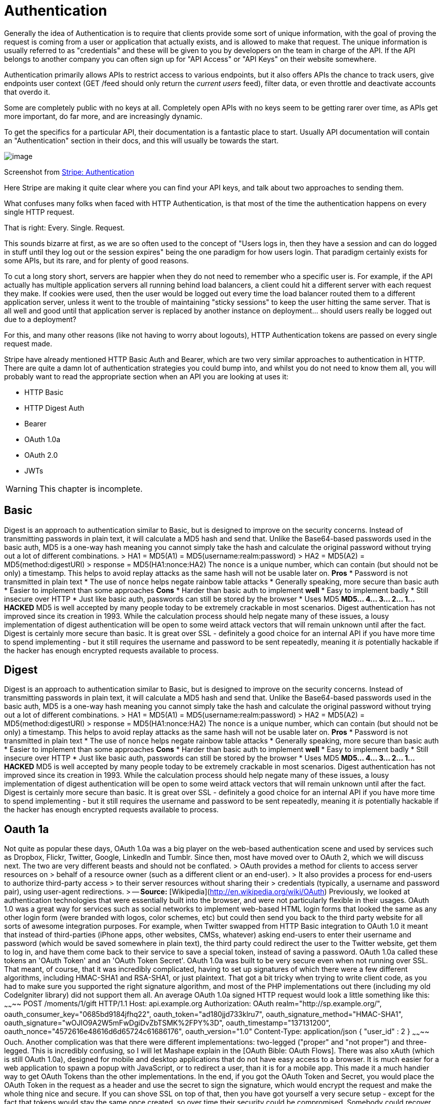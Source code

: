 = Authentication

Generally the idea of Authentication is to require that clients provide
some sort of unique information, with the goal of proving the request is
coming from a user or application that actually exists, and is allowed
to make that request. The unique information is usually referred to as
"credentials" and these will be given to you by developers on the team
in charge of the API. If the API belongs to another company you can
often sign up for "API Access" or "API Keys" on their website somewhere.

Authentication primarily allows APIs to restrict access to various
endpoints, but it also offers APIs the chance to track users, give
endpoints user context (GET /feed should only return the _current users_
feed), filter data, or even throttle and deactivate accounts that overdo
it.

Some are completely public with no keys at all. Completely open APIs
with no keys seem to be getting rarer over time, as APIs get more
important, do far more, and are increasingly dynamic.

To get the specifics for a particular API, their documentation is a
fantastic place to start. Usually API documentation will contain an
"Authentication" section in their docs, and this will usually be towards
the start.

image::images/stripe-authentication.png%20width=768px%20height=601px[image]

Screenshot from https://stripe.com/docs/api/curl#authentication[Stripe:
Authentication]

Here Stripe are making it quite clear where you can find your API keys,
and talk about two approaches to sending them.

What confuses many folks when faced with HTTP Authentication, is that
most of the time the authentication happens on every single HTTP
request.

That is right: Every. Single. Request.

This sounds bizarre at first, as we are so often used to the concept of
"Users logs in, then they have a session and can do logged in stuff
until they log out or the session expires" being the one paradigm for
how users login. That paradigm certainly exists for some APIs, but its
rare, and for plenty of good reasons.

To cut a long story short, servers are happier when they do not need to
remember who a specific user is. For example, if the API actually has
multiple application servers all running behind load balancers, a client
could hit a different server with each request they make. If cookies
were used, then the user would be logged out every time the load
balancer routed them to a different application server, unless it went
to the trouble of maintaining "sticky sessions" to keep the user hitting
the same server. That is all well and good until that application server
is replaced by another instance on deployment... should users really be
logged out due to a deployment?

For this, and many other reasons (like not having to worry about
logouts), HTTP Authentication tokens are passed on every single request
made.

Stripe have already mentioned HTTP Basic Auth and Bearer, which are two
very similar approaches to authentication in HTTP. There are quite a
damn lot of authentication strategies you could bump into, and whilst
you do not need to know them all, you will probably want to read the
appropriate section when an API you are looking at uses it:

* HTTP Basic
* HTTP Digest Auth
* Bearer
* OAuth 1.0a
* OAuth 2.0
* JWTs

WARNING: This chapter is incomplete.

// TODO Explain how to work with them all. Ugh it's gonna take a while.



## Basic

Digest is an approach to authentication similar to Basic, but is designed to improve on the security concerns.
Instead of transmitting passwords in plain text, it will calculate a MD5 hash and send that. Unlike the
Base64-based passwords used in the basic auth, MD5 is a one-way hash meaning you cannot simply take the hash
and calculate the original password without trying out a lot of different combinations.
> HA1 = MD5(A1) = MD5(username:realm:password)
> HA2 = MD5(A2) = MD5(method:digestURI)
> response = MD5(HA1:nonce:HA2)
The `nonce` is a unique number, which can contain (but should not be only) a timestamp. This helps to avoid
replay attacks as the same hash will not be usable later on.
**Pros**
* Password is not transmitted in plain text
* The use of `nonce` helps negate rainbow table attacks
* Generally speaking, more secure than basic auth
* Easier to implement than some approaches
**Cons**
* Harder than basic auth to implement **well**
* Easy to implement badly
* Still insecure over HTTP
* Just like basic auth, passwords can still be stored by the browser
* Uses MD5
**MD5... 4... 3... 2... 1... HACKED**
MD5 is well accepted by many people today to be extremely crackable in most scenarios. Digest authentication has
not improved since its creation in 1993. While the calculation process should help negate many of
these issues, a lousy implementation of digest authentication will be open to some weird attack vectors that will
remain unknown until after the fact.
Digest is certainly more secure than basic. It is great over SSL - definitely a good choice for an internal API
if you have more time to spend implementing - but it still requires the username and password to be sent repeatedly,
meaning it _is_ potentially hackable if the hacker has enough encrypted requests available to process.

## Digest

Digest is an approach to authentication similar to Basic, but is designed to improve on the security concerns.
Instead of transmitting passwords in plain text, it will calculate a MD5 hash and send that. Unlike the
Base64-based passwords used in the basic auth, MD5 is a one-way hash meaning you cannot simply take the hash
and calculate the original password without trying out a lot of different combinations.
> HA1 = MD5(A1) = MD5(username:realm:password)
> HA2 = MD5(A2) = MD5(method:digestURI)
> response = MD5(HA1:nonce:HA2)
The `nonce` is a unique number, which can contain (but should not be only) a timestamp. This helps to avoid
replay attacks as the same hash will not be usable later on.
**Pros**
* Password is not transmitted in plain text
* The use of `nonce` helps negate rainbow table attacks
* Generally speaking, more secure than basic auth
* Easier to implement than some approaches
**Cons**
* Harder than basic auth to implement **well**
* Easy to implement badly
* Still insecure over HTTP
* Just like basic auth, passwords can still be stored by the browser
* Uses MD5
**MD5... 4... 3... 2... 1... HACKED**
MD5 is well accepted by many people today to be extremely crackable in most scenarios. Digest authentication has
not improved since its creation in 1993. While the calculation process should help negate many of
these issues, a lousy implementation of digest authentication will be open to some weird attack vectors that will
remain unknown until after the fact.
Digest is certainly more secure than basic. It is great over SSL - definitely a good choice for an internal API
if you have more time to spend implementing - but it still requires the username and password to be sent repeatedly,
meaning it _is_ potentially hackable if the hacker has enough encrypted requests available to process.

## Oauth 1a

Not quite as popular these days, OAuth 1.0a was a big player on the web-based authentication scene and used by
services such as Dropbox, Flickr, Twitter, Google, LinkedIn and Tumblr. Since then, most have moved over to OAuth 2,
which we will discuss next. The two are very different beasts and should not be conflated.
> OAuth provides a method for clients to access server resources on
> behalf of a resource owner (such as a different client or an end-user).
> It also provides a process for end-users to authorize third-party access
> to their server resources without sharing their
> credentials (typically, a username and password pair), using user-agent redirections.
> -- **Source:** [Wikipedia](http://en.wikipedia.org/wiki/OAuth)
Previously, we looked at authentication technologies that were essentially built into the browser, and were
not particularly flexible in their usages. OAuth 1.0 was a great way for services such as social networks to
implement web-based HTML login forms that looked the same as any other login form (were branded with logos,
color schemes, etc) but could then send you back to the third party website for all sorts of awesome
integration purposes.
For example, when Twitter swapped from HTTP Basic integration to OAuth 1.0 it meant that instead of
third-parties (iPhone apps, other websites, CMSs, whatever) asking end-users to enter their username and
password (which would be saved somewhere in plain text), the third party could redirect the user to the Twitter
website, get them to log in, and have them come back to their service to save a special token, instead of saving a
password. OAuth 1.0a called these tokens an 'OAuth Token' and an 'OAuth Token Secret'.
OAuth 1.0a was built to be very secure even when not running over SSL. That meant, of course, that it was
incredibly complicated, having to set up signatures of which there were a few different algorithms, including
HMAC-SHA1 and RSA-SHA1, or just plaintext. That got a bit tricky when trying to write client code, as you had to
make sure you supported the right signature algorithm, and most of the PHP implementations out there (including
my old CodeIgniter library) did not support them all.
An average OAuth 1.0a signed HTTP request would look a little something like this:
~~~~~~~~
POST /moments/1/gift HTTP/1.1
Host: api.example.org
Authorization: OAuth realm="http://sp.example.org/",
oauth_consumer_key="0685bd9184jfhq22",
oauth_token="ad180jjd733klru7",
oauth_signature_method="HMAC-SHA1",
oauth_signature="wOJIO9A2W5mFwDgiDvZbTSMK%2FPY%3D",
oauth_timestamp="137131200",
oauth_nonce="4572616e48616d6d65724c61686176",
oauth_version="1.0"
Content-Type: application/json
{ "user_id" : 2 }
~~~~~~~~
Ouch.
Another complication was that there were different implementations: two-legged ("proper" and "not proper") and
three-legged. This is incredibly confusing, so I will let Mashape explain in the [OAuth Bible: OAuth Flows].
There was also xAuth (which is still OAuth 1.0a), designed for mobile and desktop applications that do
not have easy access to a browser. It is much easier for a web application to spawn a popup with JavaScript, or to
redirect a user, than it is for a mobile app. This made it a much handier way to get OAuth Tokens than the other
implementations.
In the end, if you got the OAuth Token and Secret, you would place the OAuth Token in the request as a
header and use the secret to sign the signature, which would encrypt the request and make the whole thing nice
and secure. If you can shove SSL on top of that, then you have got yourself a very secure setup - except for the
fact that tokens would stay the same once created, so over time their security could be compromised. Somebody
could recover the data from a laptop you sold them on eBay, or a potential hacker could packet sniff enough
traffic signed with your signature to eventually programmatically guess the token and secret.
**Pros**
* Super secure, even without SSL
* Does not send username/password in every request (plain text or hashed)
* Stops third party applications wanting or storing your username and password
* An attacker gaining an OAuth Token and even a Secret should still never be able to change your password, meaning you should be safe from account hijack
**Cons**
* Rather complicated to interact with, even if you have a well built client library. PHP never really had one, but [The League of Extraordinary Packages](http://thephpleague.com/) has recently [built a decent one](https://github.com/thephpleague/oauth1-client)
* Limited number of ways to grant access. xAuth and Two/Three-legged flows ended up being rather restrictive
* Tokens never changed, so security was essentially just a matter of how long and how much you used the service
OAuth 1.0a would be a great technology to implement if you were building a website with a public user-based API... and you were building it in 2009-2010. Now, probably not.

# OAuth 2

OAuth 2 dropped the secret token, so users are simply getting an _access token_ now. It also dropped signature
encryption. This was seen by many as a massive step backwards in security, but it was actually rather a wise
move. The OAuth 1.0a spec made SSL optional, but OAuth 2.0 requires it. Relying on SSL to handle the encryption
of the request is logical and drastically improves the implementation.
Even a basic GET request in OAuth 1.0a was horrendous as you would always need to set up your consumers,
signatures, etc., but with OAuth 2.0 you can simply do this:
{lang=php,starting-line-number=1}
~~~~~~~~
file_get_contents('https://graph.facebook.com/me?access_token=vr5HmMkzlxKE70W1y4Mi');
~~~~~~~~
Or, as we saw back in [chapter 3](#chapter-3), you can usually pass access tokens to the server as an HTTP
request header:
~~~~~~~~
POST /moments/1/gift HTTP/1.1
Host: api.example.org
Authorization: Bearer vr5HmMkzlxKE70W1y4Mi
Content-Type: application/json
{ "user_id" : 2 }
~~~~~~~~
That looks a little easier to work with than OAuth 1.0a, right?
W> ### Headers vs. URL
W> You should always try to use the `Authorization` header to send your tokens whenever possible. The query-string is
W> secured when using SSL, but unless they are intentionally blocked then access tokens could start turning up in server
W> logs and various other places. Also, browsers will store the full URL (including query-string) in history. This could
W> easily compromise the integrity of users security if their computer is stolen or if a sibling decides to play a prank.
**"Short"-life Tokens**
As discussed, OAuth 1.0a also uses the same tokens essentially forever. OAuth 2.0's access tokens will (can)
expire after an arbitrary period of time, which is defined by the OAuth server. When you request an access token, you will
usually be provided with a _refresh token_ and an _expiry offset_, which is the number of seconds until the token
expires. Some servers send you a unix time at which it expires. Folks like to do things different for some
reason, but if you know what to look out for it is not so bad.
Using the expire time you know when your access token will not be valid, so you can proactively create a CRON
job that refreshes the access tokens, or you can wrap your HTTP requests in an exception handler that looks for
a 'Not Authorized' error and then refreshes them as the OAuth 2.0 spec recommends.
This extra "access tokens expire and you have to refresh them" step initially seems confusing and annoying,
especially when you are used to "once I have this token it works forever". However, it is much more secure. OAuth 1.0a
stopped you handing out your username and password by essentially giving you another username and password (the
token and the secret), which worked for one specific client. Any good network admin will tell you that you should
regularly change your password (at least once every month), and OAuth is no different as the more you use the same
password/token the greater your chance of somebody finding out what it is.
**Grant Types**
One further massive benefit OAuth 2.0 provides over OAuth 1.0a is the ability to have multiple (even custom) grant
types. Grant types are essentially a "mode" in which the OAuth 2.0 server will run, expecting different inputs and
maybe providing different outputs. With this flexibility, you can create some amazing implementations.
The most common OAuth 2.0 Grant Type that a user will be familiar with is `authorization_code`, which is a very OAuth
1.0a-like flow.
A client web app creates a link to the OAuth Server of the service they would like to log into (e.g. Facebook), and the
user logs in. Facebook redirects the user back to the client web app's 'Callback URL' with a `?code=FOO` variable in
the query string. The web app then takes that code and makes a second request to Facebook (usually a `POST`, but sometimes
a `GET` depending on which popular API you look at) and Facebook then offers up an access token in the response.
Some other popular APIs, like Google Apps, then provide `expires` and a refresh token too.
This is just one approach and there are more. Due to this flexibility, OAuth 2.0 is good for pretty much any
scenario when authenticating an API, be it a basic username password login on a single-page JavaScript app, a
CRON job that has no database access, or a full blown user-redirect flow between different websites. The flexibility
of custom grant types allows absolutely anything to be done.
More on this in the 'Understanding OAuth 2.0 Grant Types' section below.
**Erin Hammer**
Often, I am asked why anyone would still use OAuth 2.0 after Erin Hammer (lead author and editor of the OAuth 2.0
standard) [withdrew his name from the specification]. It certainly sent a ripple through the Internet, but I
personally disagree wholeheartedly with the issues he raised.
1. OAuth 2.0 is less secure if you do not use SSL/TSL. Correct. So use them.
2. People have implemented OAuth 2.0 badly (looking at you Facebook/Google/most providers), but when implemented well it is lovely. Use a pre-built standard compliant implementation.
3. He thinks refresh tokens are annoying, but I think they are great.
His departure from the project is no major loss. I am sure the IETF are bikeshedding hard,
but after using both for years, I am much happier with OAuth 2.0 and really wish [Twitter would get on with a
full upgrade] so I never have to use OAuth 1.0a again.
_Generally speaking,_ OAuth 2.0 is a good fit for a huge majority of situations, provided you **use SSL** and
implement a **well-tested** existing solution for your OAuth 2.0 Server. Trying to do this yourself can be
incredibly hard and may well lead to you getting super-hacked. Even Facebook
have trouble here to this day because they rolled their own solution based on a really early draft of the
specification.
[withdrew his name from the specification]: http://hueniverse.com/2012/07/26/oauth-2-0-and-the-road-to-hell/
[Twitter would get on with a full upgrade]: https://dev.twitter.com/discussions/397

## Others

* **OpenID** - https://openid.net/
* **Hawk** - https://github.com/hueniverse/hawk
* **Oz** - https://github.com/hueniverse/oz